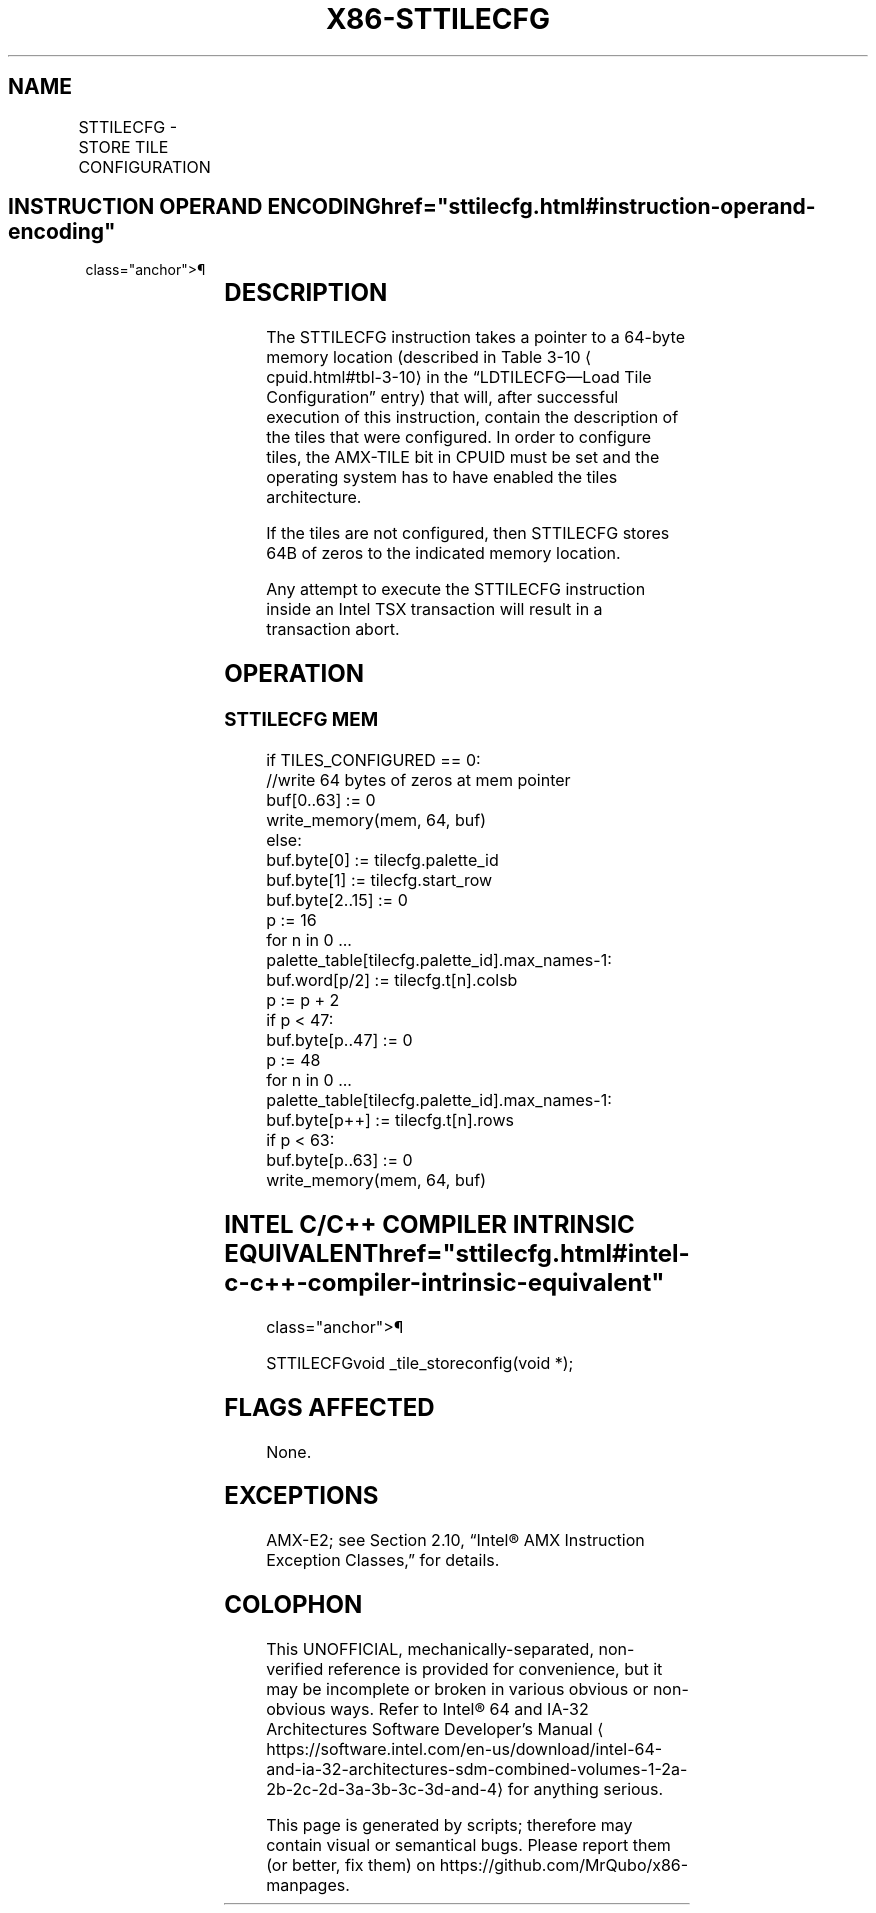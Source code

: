 '\" t
.nh
.TH "X86-STTILECFG" "7" "December 2023" "Intel" "Intel x86-64 ISA Manual"
.SH NAME
STTILECFG - STORE TILE CONFIGURATION
.TS
allbox;
l l l l l 
l l l l l .
\fBOpcode/Instruction\fP	\fBOp/En\fP	\fB64/32 bit Mode Support\fP	\fBCPUID Feature Flag\fP	\fBDescription\fP
T{
VEX.128.66.0F38.W0 49 !(11):000:bbb STTILECFG m512
T}	A	V/N.E.	AMX-TILE	T{
Store tile configuration in m512.
T}
.TE

.SH INSTRUCTION OPERAND ENCODING  href="sttilecfg.html#instruction-operand-encoding"
class="anchor">¶

.TS
allbox;
l l l l l l 
l l l l l l .
\fBOp/En\fP	\fBTuple\fP	\fBOperand 1\fP	\fBOperand 2\fP	\fBOperand 3\fP	\fBOperand 4\fP
A	N/A	ModRM:r/m (w)	N/A	N/A	N/A
.TE

.SH DESCRIPTION
The STTILECFG instruction takes a pointer to a 64-byte memory location
(described in Table 3-10
\[la]cpuid.html#tbl\-3\-10\[ra] in the “LDTILECFG—Load
Tile Configuration” entry) that will, after successful execution of this
instruction, contain the description of the tiles that were configured.
In order to configure tiles, the AMX-TILE bit in CPUID must be set and
the operating system has to have enabled the tiles architecture.

.PP
If the tiles are not configured, then STTILECFG stores 64B of zeros to
the indicated memory location.

.PP
Any attempt to execute the STTILECFG instruction inside an Intel TSX
transaction will result in a transaction abort.

.SH OPERATION
.SS STTILECFG MEM
.EX
if TILES_CONFIGURED == 0:
    //write 64 bytes of zeros at mem pointer
    buf[0..63] := 0
    write_memory(mem, 64, buf)
else:
    buf.byte[0] := tilecfg.palette_id
    buf.byte[1] := tilecfg.start_row
    buf.byte[2..15] := 0
    p := 16
    for n in 0 ... palette_table[tilecfg.palette_id].max_names-1:
        buf.word[p/2] := tilecfg.t[n].colsb
        p := p + 2
    if p < 47:
        buf.byte[p..47] := 0
    p := 48
    for n in 0 ... palette_table[tilecfg.palette_id].max_names-1:
        buf.byte[p++] := tilecfg.t[n].rows
    if p < 63:
        buf.byte[p..63] := 0
    write_memory(mem, 64, buf)
.EE

.SH INTEL C/C++ COMPILER INTRINSIC EQUIVALENT  href="sttilecfg.html#intel-c-c++-compiler-intrinsic-equivalent"
class="anchor">¶

.EX
STTILECFGvoid _tile_storeconfig(void *);
.EE

.SH FLAGS AFFECTED
None.

.SH EXCEPTIONS
AMX-E2; see Section 2.10, “Intel® AMX Instruction Exception Classes,”
for details.

.SH COLOPHON
This UNOFFICIAL, mechanically-separated, non-verified reference is
provided for convenience, but it may be
incomplete or
broken in various obvious or non-obvious ways.
Refer to Intel® 64 and IA-32 Architectures Software Developer’s
Manual
\[la]https://software.intel.com/en\-us/download/intel\-64\-and\-ia\-32\-architectures\-sdm\-combined\-volumes\-1\-2a\-2b\-2c\-2d\-3a\-3b\-3c\-3d\-and\-4\[ra]
for anything serious.

.br
This page is generated by scripts; therefore may contain visual or semantical bugs. Please report them (or better, fix them) on https://github.com/MrQubo/x86-manpages.
